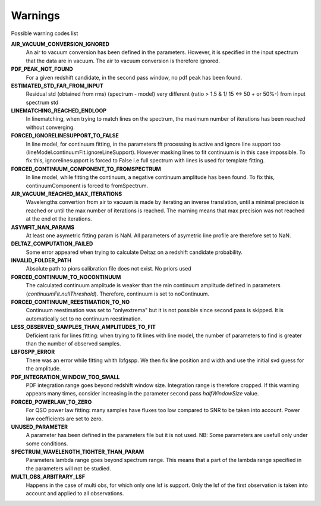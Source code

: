 Warnings
========

Possible warning codes list 

**AIR_VACUUM_CONVERSION_IGNORED**
   An air to vacuum conversion has been defined in the parameters. 
   However, it is specified in the input spectrum that the data are in vacuum.
   The air to vacuum conversion is therefore ignored.

**PDF_PEAK_NOT_FOUND**
   For a given redshift candidate, in the second pass window, no pdf peak has
   been found.

**ESTIMATED_STD_FAR_FROM_INPUT**
   Residual std (obtained from rms) (spectrum - model) very different
   (ratio > 1.5 & 1/ 15 <-> 50 + or 50%-) from input spectrum std

**LINEMATCHING_REACHED_ENDLOOP**
   In linematching, when trying to match lines on the spectrum, the maximum
   number of iterations has been reached without converging.

**FORCED_IGNORELINESUPPORT_TO_FALSE**
   In line model, for continuum fitting, in the parameters fft processing is
   active and ignore line support too (lineModel.continuumFit.ignoreLineSupport).
   However masking lines to fit continuum is in this case impossible.
   To fix this, ignorelinesupport is forced to False i.e.full spectrum with lines
   is used for template fitting.

**FORCED_CONTINUUM_COMPONENT_TO_FROMSPECTRUM**
   In line model, while fitting the continuum, a negative continuum amplitude
   has been found.
   To fix this, continuumComponent is forced to fromSpectrum.

**AIR_VACUUM_REACHED_MAX_ITERATIONS**
  Wavelengths convertion from air to vacuum is made by iterating an inverse
  translation, until a minimal precision is reached or until the max number
  of iterations is reached.
  The marning means that max precision was not reached at the end ot the iterations.

**ASYMFIT_NAN_PARAMS**
   At least one asymetric fitting param is NaN. All parameters of asymetric line
   profile are therefore set to NaN.

**DELTAZ_COMPUTATION_FAILED**
   Some error appeared when trying to calculate Deltaz on a redshift candidate
   probability.

**INVALID_FOLDER_PATH**
   Absolute path to piors calibration file does not exist. No priors used

**FORCED_CONTINUUM_TO_NOCONTINUUM**
   The calculated continuum amplitude is weaker than the min continuum amplitude
   defined in parameters (`continuumFit.nullThreshold`).
   Therefore, continuum is set to noContinuum.

**FORCED_CONTINUUM_REESTIMATION_TO_NO**
  Continuum reestimation was set to "onlyextrema" but it is not possible since
  second pass is skipped. It is automatically set to no continuum reestimation.

**LESS_OBSERVED_SAMPLES_THAN_AMPLITUDES_TO_FIT**
  Deficient rank for lines fitting: when trying to fit lines with line model,
  the number of parameters to find is greater than the number of observed samples.

**LBFGSPP_ERROR**
   There was an error while fitting whith lbfgspp. We then fix line position and
   width and use the initial svd guess for the amplitude.

**PDF_INTEGRATION_WINDOW_TOO_SMALL**
   PDF integration range goes beyond redshift window size. Integration range is
   therefore cropped.
   If this warning appears many times, consider increasing in the parameter
   second pass `halfWindowSize` value.

**FORCED_POWERLAW_TO_ZERO**
   For QSO power law fitting: many samples have fluxes too low compared to SNR to be taken into account.
   Power law coefficients are set to zero.

**UNUSED_PARAMETER**
   A parameter has been defined in the parameters file but it is not used. 
   NB: Some parameters are usefull only under some conditions.

**SPECTRUM_WAVELENGTH_TIGHTER_THAN_PARAM**
   Parameters lambda range goes beyond spectrum range. This means that a part of the lambda range specified in the parameters will not be studied.

**MULTI_OBS_ARBITRARY_LSF**
  Happens in the case of multi obs, for which only one lsf is support.
  Only the lsf of the first observation is taken into account and applied
  to all observations.